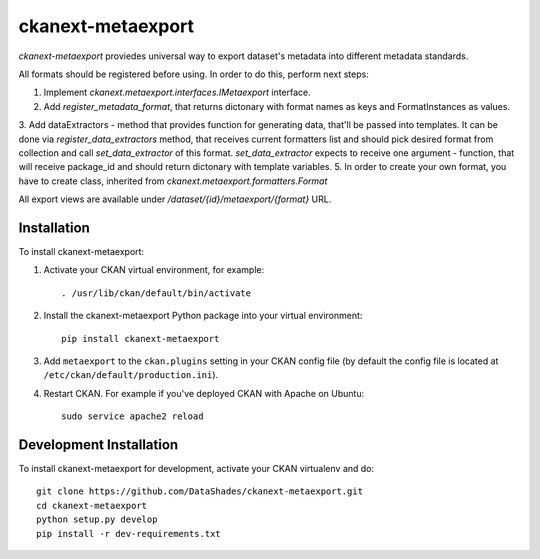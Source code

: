 ==================
ckanext-metaexport
==================

`ckanext-metaexport` proviedes universal way to export dataset's metadata into different metadata standards.

All formats should be registered before using. In order to do this, perform next steps:

1. Implement `ckanext.metaexport.interfaces.IMetaexport` interface.
2. Add `register_metadata_format`, that returns dictonary with format names as keys and FormatInstances as values.
3. Add dataExtractors - method that provides function for generating data, that'll be passed into templates. It can be done via `register_data_extractors` method, that receives current formatters list and should pick desired format from collection and call `set_data_extractor` of this format. `set_data_extractor` expects to receive one argument - function, that will receive package_id and should return dictonary with template variables.
5. In order to create your own format, you have to create class, inherited from `ckanext.metaexport.formatters.Format`

All export views are available under `/dataset/{id}/metaexport/{format}` URL.

------------
Installation
------------

.. Add any additional install steps to the list below.
   For example installing any non-Python dependencies or adding any required
   config settings.

To install ckanext-metaexport:

1. Activate your CKAN virtual environment, for example::

     . /usr/lib/ckan/default/bin/activate

2. Install the ckanext-metaexport Python package into your virtual environment::

     pip install ckanext-metaexport

3. Add ``metaexport`` to the ``ckan.plugins`` setting in your CKAN
   config file (by default the config file is located at
   ``/etc/ckan/default/production.ini``).

4. Restart CKAN. For example if you've deployed CKAN with Apache on Ubuntu::

     sudo service apache2 reload


------------------------
Development Installation
------------------------

To install ckanext-metaexport for development, activate your CKAN virtualenv and
do::

    git clone https://github.com/DataShades/ckanext-metaexport.git
    cd ckanext-metaexport
    python setup.py develop
    pip install -r dev-requirements.txt
